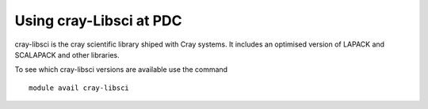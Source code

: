 

Using cray-Libsci at PDC
------------------------

cray-libsci is the cray scientific library shiped with Cray
systems. It includes an optimised version of LAPACK and SCALAPACK and
other libraries.

To see which cray-libsci versions are available use the command ::

  module avail cray-libsci

